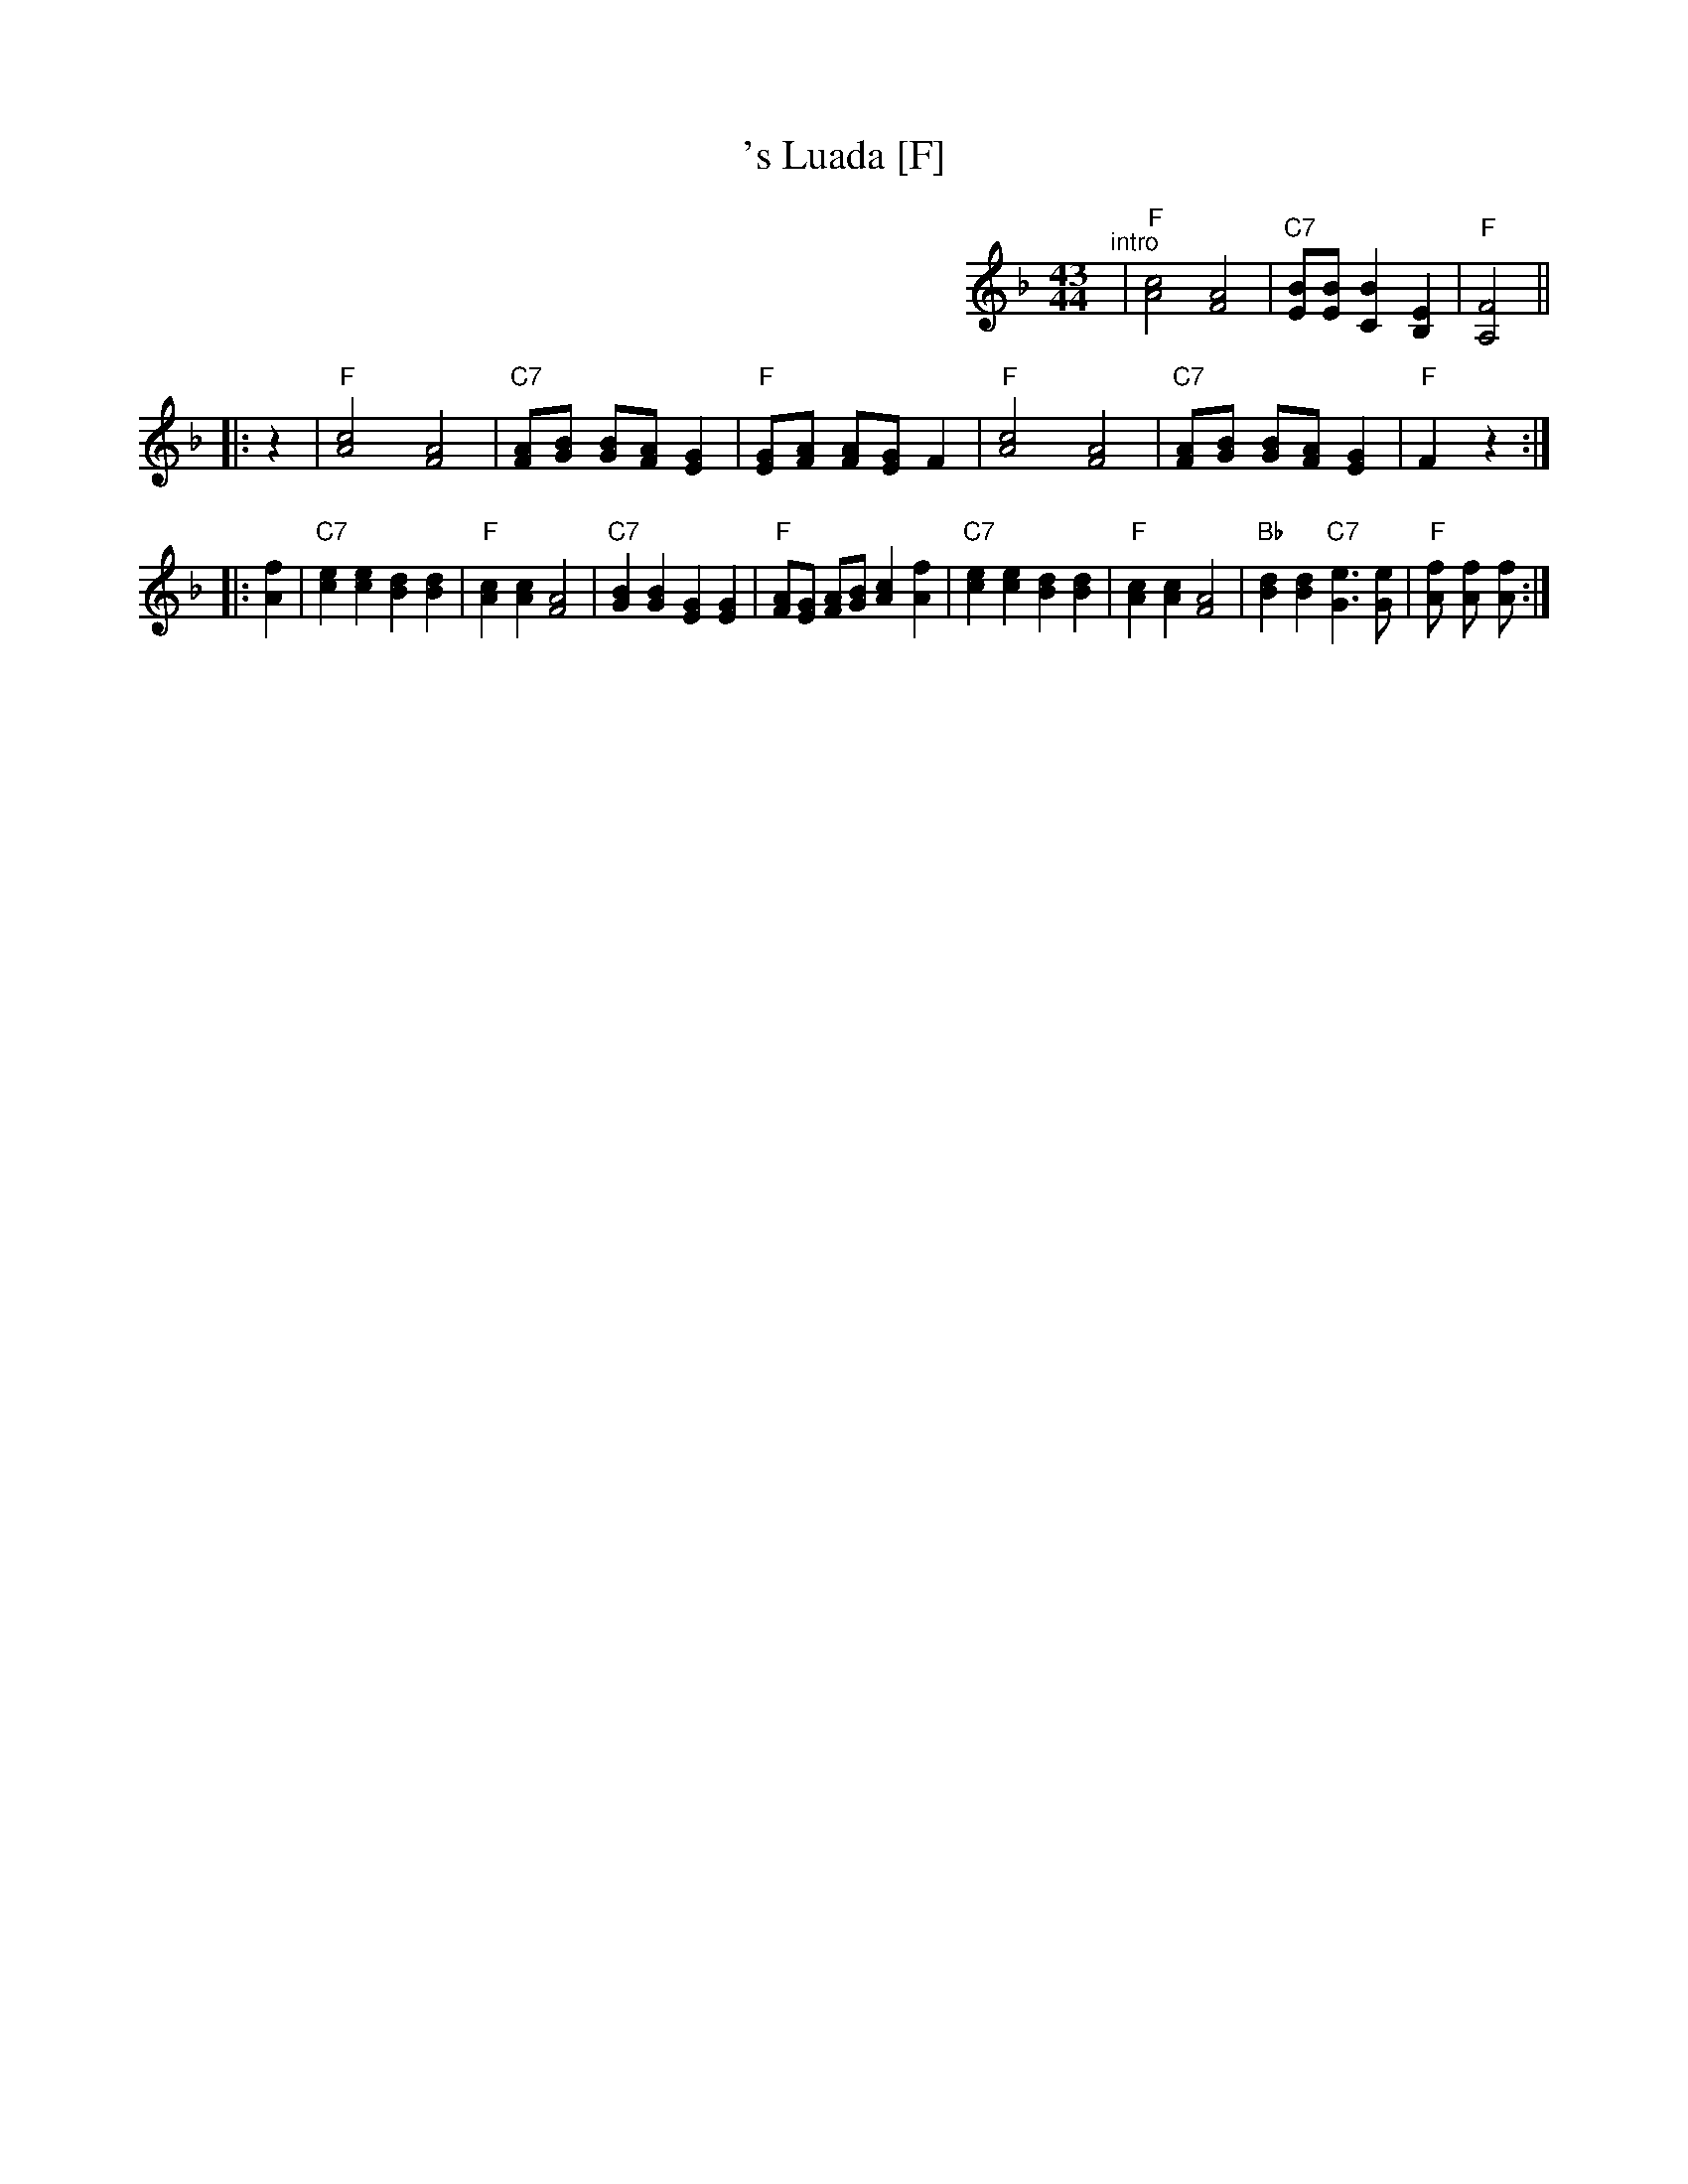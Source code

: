X: 1
T: 's Luada [F]
R: zweifacher
M: 43/44
L: 1/8
K: F
%%partsspace 0
%%indent 400
"^intro"| "F"[c4A4] [A4F4] | "C7"[BE][BE] [B2C2] [E2B,2] | "F"[F4A,4] ||
|: z2 \
| "F"[c4A4] [A4F4] | "C7" [AF][BG] [BG][FA] [G2E2] | "F"[GE][AF] [AF][GE] F2 \
| "F"[c4A4] [A4F4] | "C7" [AF][BG] [BG][FA] [G2E2] | "F"F2 z2 :|
|: [f2A2] \
| "C7"[e2c2] [e2c2] [d2B2] [d2B2] | "F"[c2A2] [c2A2] [A4F4] \
| "C7"[B2G2] [B2G2] [G2E2] [G2E2] | "F"[AF][GE] [AF][BG] [c2A2] [f2A2] \
| "C7"[e2c2] [e2c2] [d2B2] [d2B2] | "F"[c2A2] [c2A2] [A4F4] \
| "Bb"[d2B2] [d2B2] "C7"[e3G3] [eG] | "F"[f2A] [f2A] [f2A] :|
